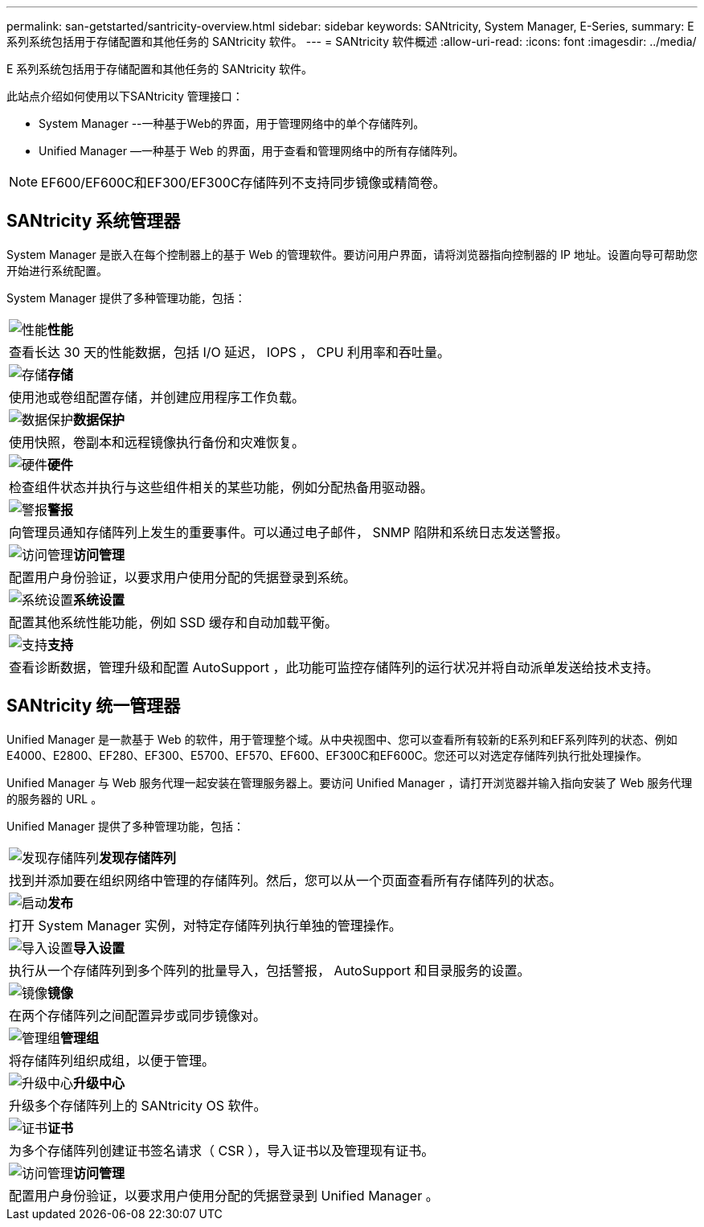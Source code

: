 ---
permalink: san-getstarted/santricity-overview.html 
sidebar: sidebar 
keywords: SANtricity, System Manager, E-Series, 
summary: E 系列系统包括用于存储配置和其他任务的 SANtricity 软件。 
---
= SANtricity 软件概述
:allow-uri-read: 
:icons: font
:imagesdir: ../media/


[role="lead"]
E 系列系统包括用于存储配置和其他任务的 SANtricity 软件。

此站点介绍如何使用以下SANtricity 管理接口：

* System Manager --一种基于Web的界面，用于管理网络中的单个存储阵列。
* Unified Manager —一种基于 Web 的界面，用于查看和管理网络中的所有存储阵列。



NOTE: EF600/EF600C和EF300/EF300C存储阵列不支持同步镜像或精简卷。



== SANtricity 系统管理器

System Manager 是嵌入在每个控制器上的基于 Web 的管理软件。要访问用户界面，请将浏览器指向控制器的 IP 地址。设置向导可帮助您开始进行系统配置。

System Manager 提供了多种管理功能，包括：

|===


 a| 
image:../media/sam1130_icon_performance.gif["性能"]*性能*
 a| 
查看长达 30 天的性能数据，包括 I/O 延迟， IOPS ， CPU 利用率和吞吐量。



 a| 
image:../media/sam1130_icon_volumes.gif["存储"]*存储*
 a| 
使用池或卷组配置存储，并创建应用程序工作负载。



 a| 
image:../media/sam1130_icon_async_mirroring.gif["数据保护"]*数据保护*
 a| 
使用快照，卷副本和远程镜像执行备份和灾难恢复。



 a| 
image:../media/sam1130_icon_controllers.gif["硬件"]*硬件*
 a| 
检查组件状态并执行与这些组件相关的某些功能，例如分配热备用驱动器。



 a| 
image:../media/sam1130_icon_alerts.gif["警报"]*警报*
 a| 
向管理员通知存储阵列上发生的重要事件。可以通过电子邮件， SNMP 陷阱和系统日志发送警报。



 a| 
image:../media/sam1140_icon_active_directory.gif["访问管理"]*访问管理*
 a| 
配置用户身份验证，以要求用户使用分配的凭据登录到系统。



 a| 
image:../media/sam1130_icon_settings.gif["系统设置"]*系统设置*
 a| 
配置其他系统性能功能，例如 SSD 缓存和自动加载平衡。



 a| 
image:../media/sam1130_icon_support.gif["支持"]*支持*
 a| 
查看诊断数据，管理升级和配置 AutoSupport ，此功能可监控存储阵列的运行状况并将自动派单发送给技术支持。

|===


== SANtricity 统一管理器

Unified Manager 是一款基于 Web 的软件，用于管理整个域。从中央视图中、您可以查看所有较新的E系列和EF系列阵列的状态、例如E4000、E2800、EF280、EF300、E5700、EF570、EF600、EF300C和EF600C。您还可以对选定存储阵列执行批处理操作。

Unified Manager 与 Web 服务代理一起安装在管理服务器上。要访问 Unified Manager ，请打开浏览器并输入指向安装了 Web 服务代理的服务器的 URL 。

Unified Manager 提供了多种管理功能，包括：

|===


 a| 
image:../media/artboard_9.png["发现存储阵列"]*发现存储阵列*
 a| 
找到并添加要在组织网络中管理的存储阵列。然后，您可以从一个页面查看所有存储阵列的状态。



 a| 
image:../media/artboard_11.png["启动"]*发布*
 a| 
打开 System Manager 实例，对特定存储阵列执行单独的管理操作。



 a| 
image:../media/sam1130_icon_system.gif["导入设置"]*导入设置*
 a| 
执行从一个存储阵列到多个阵列的批量导入，包括警报， AutoSupport 和目录服务的设置。



 a| 
image:../media/sam1130_icon_async_mirroring.gif["镜像"]*镜像*
 a| 
在两个存储阵列之间配置异步或同步镜像对。



 a| 
image:../media/artboard_10.png["管理组"]*管理组*
 a| 
将存储阵列组织成组，以便于管理。



 a| 
image:../media/sam1130_icon_upgrade_center.gif["升级中心"]*升级中心*
 a| 
升级多个存储阵列上的 SANtricity OS 软件。



 a| 
image:../media/sam1140_icon_certs.gif["证书"]*证书*
 a| 
为多个存储阵列创建证书签名请求（ CSR ），导入证书以及管理现有证书。



 a| 
image:../media/sam1140_icon_active_directory.gif["访问管理"]*访问管理*
 a| 
配置用户身份验证，以要求用户使用分配的凭据登录到 Unified Manager 。

|===